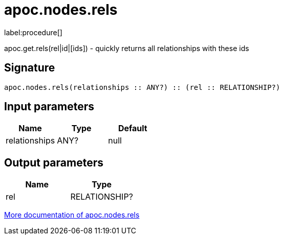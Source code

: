 ////
This file is generated by DocsTest, so don't change it!
////

= apoc.nodes.rels
:description: This section contains reference documentation for the apoc.nodes.rels procedure.

label:procedure[]

[.emphasis]
apoc.get.rels(rel|id|[ids]) - quickly returns all relationships with these ids

== Signature

[source]
----
apoc.nodes.rels(relationships :: ANY?) :: (rel :: RELATIONSHIP?)
----

== Input parameters
[.procedures, opts=header]
|===
| Name | Type | Default 
|relationships|ANY?|null
|===

== Output parameters
[.procedures, opts=header]
|===
| Name | Type 
|rel|RELATIONSHIP?
|===

xref::graph-querying/node-querying.adoc[More documentation of apoc.nodes.rels,role=more information]

